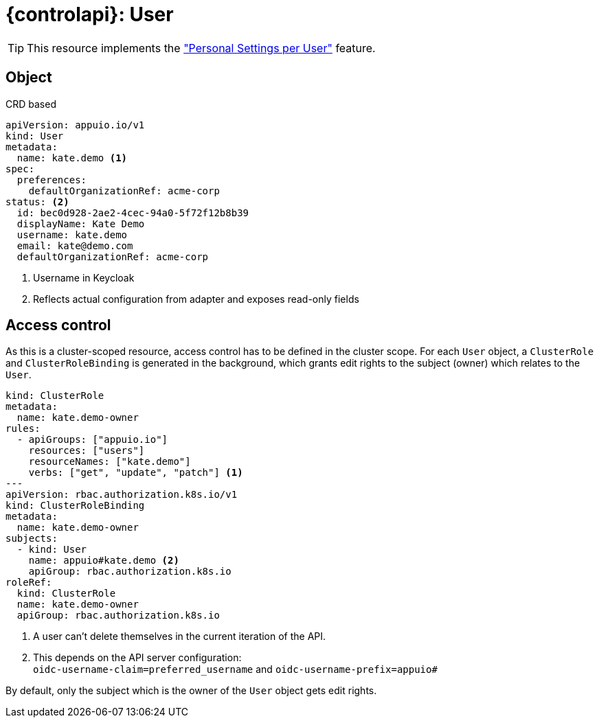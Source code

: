 = {controlapi}: User

TIP: This resource implements the xref:references/functional-requirements/portal.adoc#_feature_personal_settings_per_user["Personal Settings per User"] feature.

== Object

.CRD based
[source,yaml]
----
apiVersion: appuio.io/v1
kind: User
metadata:
  name: kate.demo <1>
spec:
  preferences:
    defaultOrganizationRef: acme-corp
status: <2>
  id: bec0d928-2ae2-4cec-94a0-5f72f12b8b39
  displayName: Kate Demo
  username: kate.demo
  email: kate@demo.com
  defaultOrganizationRef: acme-corp
----
<1> Username in Keycloak
<2> Reflects actual configuration from adapter and exposes read-only fields

== Access control

As this is a cluster-scoped resource, access control has to be defined in the cluster scope.
For each `User` object, a `ClusterRole` and `ClusterRoleBinding` is generated in the background, which grants edit rights to the subject (owner) which relates to the `User`.

[source,yaml]
----
kind: ClusterRole
metadata:
  name: kate.demo-owner
rules:
  - apiGroups: ["appuio.io"]
    resources: ["users"]
    resourceNames: ["kate.demo"]
    verbs: ["get", "update", "patch"] <1>
---
apiVersion: rbac.authorization.k8s.io/v1
kind: ClusterRoleBinding
metadata:
  name: kate.demo-owner
subjects:
  - kind: User
    name: appuio#kate.demo <2>
    apiGroup: rbac.authorization.k8s.io
roleRef:
  kind: ClusterRole
  name: kate.demo-owner
  apiGroup: rbac.authorization.k8s.io
----
<1> A user can't delete themselves in the current iteration of the API.
<2> This depends on the API server configuration: +
    `oidc-username-claim=preferred_username` and `oidc-username-prefix=appuio#`

By default, only the subject which is the owner of the `User` object gets edit rights.
